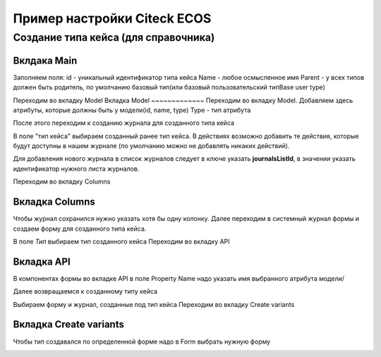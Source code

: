 ============================
Пример настройки Citeck ECOS
============================
Создание типа кейса (для справочника)
--------------------------------------
Вклдака Main
~~~~~~~~~~~~
Заполняем поля:
id - уникальный идентификатор типа кейса
Name - любое осмысленное имя
Parent - у всех типов должен быть родитель, по умолчанию базовый тип(или базовый пользовательский типBase user type) 

.. image:: _static/Customisation_process_1.png
       :scale: 100 %
       :align: left


Переходим во вкладку Model
Вкладка Model
~~~~~~~~~~~~~
Переходим во вкладку Model. Добавляем здесь атрибуты, которые должны быть у модели(id, name, type)
Type - тип атрибута

После этого переходим к созданию журнала для созданного типа кейса

.. image:: _static/Customisation_process_2.png
       :scale: 100 %
       :align: left

В поле "тип кейса" выбираем созданный ранее тип кейса. 
В действиях возможно добавить те действия, которые будут доступны в нашем журнале (по умолчанию можно не добавлять никаких действий).

.. image:: _static/Customisation_process_3.png
       :scale: 100 %
       :align: left

Для добавления нового журнала в список журналов следует в ключе указать **journalsListId**, в значении указать идентификатор нужного листа журналов.

.. image:: _static/Customisation_process_4.png
       :scale: 100 %
       :align: left


Переходим во вкладку Columns

Вкладка Columns
~~~~~~~~~~~~~~~
Чтобы журнал сохранился нужно указать хотя бы одну колонку.
Далее переходим в системный журнал формы и создаем форму для созданного типа кейса.

.. image:: _static/Customisation_process_5.png
       :scale: 100 %
       :align: left

В поле *Тип* выбираем тип созданного кейса
Переходим во вкладку API

Вкладка API
~~~~~~~~~~~

.. image:: _static/Customisation_process_6.png
       :scale: 100 %
       :align: left

В компонентах формы во вкладке API в поле Property Name надо указать имя выбранного атрибута модели/

Далее возвращаемся к созданному типу кейса

.. image:: _static/Customisation_process_7.png
       :scale: 100 %
       :align: left

Выбираем форму и журнал, созданные под тип кейса
Переходим во вкладку Create variants

Вкладка Create variants
~~~~~~~~~~~~~~~~~~~~~~~
Чтобы тип создавался по определенной форме надо в Form выбрать нужную форму

.. image:: _static/Customisation_process_8.png
       :scale: 100 %
       :align: left